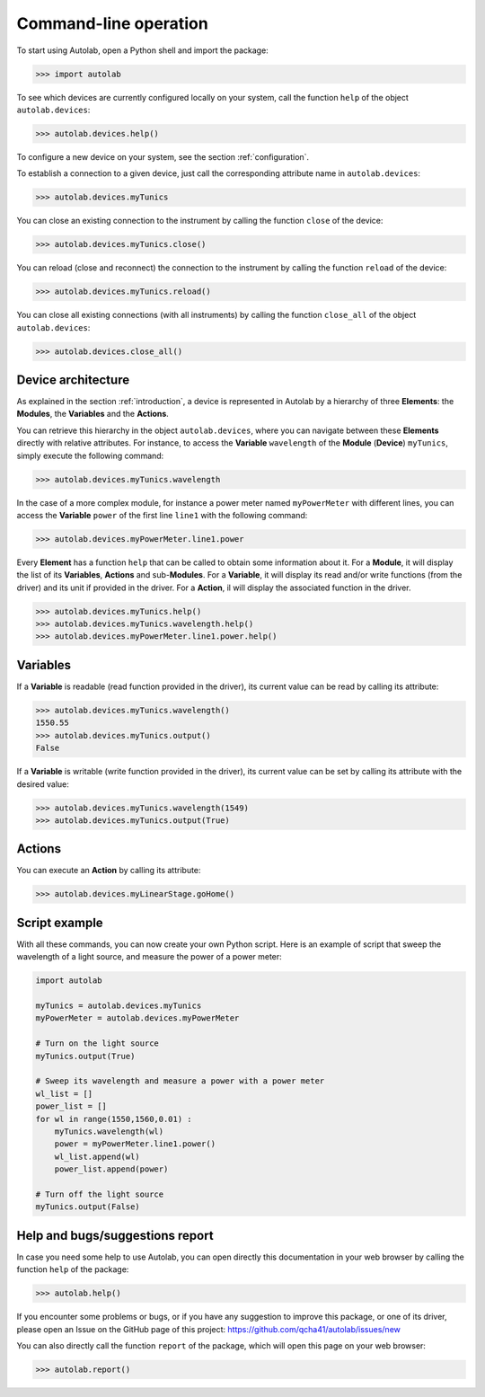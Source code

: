 .. _commandline:

Command-line operation
======================

To start using Autolab, open a Python shell and import the package:

.. code-block:: python

	>>> import autolab

To see which devices are currently configured locally on your system, call the function ``help`` of the object ``autolab.devices``:

.. code-block:: python

	>>> autolab.devices.help()

To configure a new device on your system, see the section :ref:`configuration`.

To establish a connection to a given device, just call the corresponding attribute name in ``autolab.devices``:

.. code-block:: python

	>>> autolab.devices.myTunics
	
You can close an existing connection to the instrument by calling the function ``close`` of the device:

.. code-block:: python

	>>> autolab.devices.myTunics.close()
	
You can reload (close and reconnect) the connection to the instrument by calling the function ``reload`` of the device:

.. code-block:: python

	>>> autolab.devices.myTunics.reload()
	
You can close all existing connections (with all instruments) by calling the function ``close_all`` of the object ``autolab.devices``:

.. code-block:: python

	>>> autolab.devices.close_all()

Device architecture
-------------------

As explained in the section :ref:`introduction`, a device is represented in Autolab by a hierarchy of three **Elements**: the **Modules**, the **Variables** and the **Actions**.

You can retrieve this hierarchy in the object ``autolab.devices``, where you can navigate between these **Elements** directly with relative attributes. For instance, to access the **Variable** ``wavelength`` of the **Module** (**Device**) ``myTunics``, simply execute the following command:

.. code-block:: python

	>>> autolab.devices.myTunics.wavelength
	
In the case of a more complex module, for instance a power meter named ``myPowerMeter`` with different lines, you can access the **Variable** ``power`` of the first line ``line1`` with the following command:

.. code-block:: python

	>>> autolab.devices.myPowerMeter.line1.power
	
Every **Element** has a function ``help`` that can be called to obtain some information about it. For a **Module**, it will display the list of its **Variables**, **Actions** and sub-**Modules**. For a **Variable**, it will display its read and/or write functions (from the driver) and its unit if provided in the driver. For a **Action**, il will display the associated function in the driver.

.. code-block:: python

	>>> autolab.devices.myTunics.help()
	>>> autolab.devices.myTunics.wavelength.help()
	>>> autolab.devices.myPowerMeter.line1.power.help()
	
	

Variables
---------

If a **Variable** is readable (read function provided in the driver), its current value can be read by calling its attribute:

.. code-block:: python

	>>> autolab.devices.myTunics.wavelength()
	1550.55
	>>> autolab.devices.myTunics.output()
	False

If a **Variable** is writable (write function provided in the driver), its current value can be set by calling its attribute with the desired value:

.. code-block:: python

	>>> autolab.devices.myTunics.wavelength(1549)
	>>> autolab.devices.myTunics.output(True)
	

Actions
-------

You can execute an **Action** by calling its attribute:

.. code-block:: python

	>>> autolab.devices.myLinearStage.goHome()
	
	
Script example
--------------

With all these commands, you can now create your own Python script. Here is an example of script that sweep the wavelength of a light source, and measure the power of a power meter:

.. code-block:: python

	import autolab
	
	myTunics = autolab.devices.myTunics
	myPowerMeter = autolab.devices.myPowerMeter
	
	# Turn on the light source
	myTunics.output(True)
	
	# Sweep its wavelength and measure a power with a power meter
	wl_list = []
	power_list = []
	for wl in range(1550,1560,0.01) :
	    myTunics.wavelength(wl)
	    power = myPowerMeter.line1.power()
	    wl_list.append(wl)
	    power_list.append(power)
	
	# Turn off the light source
	myTunics.output(False)


Help and bugs/suggestions report
--------------------------------

In case you need some help to use Autolab, you can open directly this documentation in your web browser by calling the function ``help`` of the package:

.. code-block:: python

	>>> autolab.help()

	
If you encounter some problems or bugs, or if you have any suggestion to improve this package, or one of its driver, please open an Issue on the GitHub page of this project: 
https://github.com/qcha41/autolab/issues/new

You can also directly call the function ``report`` of the package, which will open this page on your web browser:

.. code-block:: python

	>>> autolab.report()

